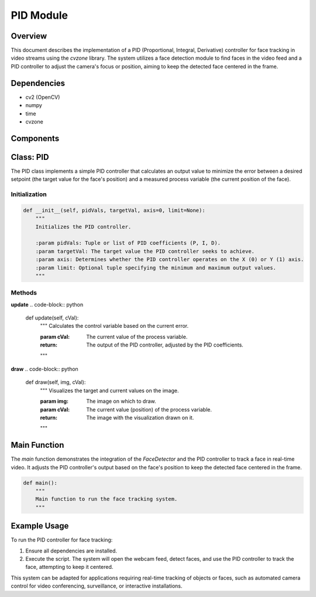 PID Module
================================

Overview
--------
This document describes the implementation of a PID (Proportional, Integral, Derivative) controller for face tracking in video streams using the `cvzone` library. The system utilizes a face detection module to find faces in the video feed and a PID controller to adjust the camera's focus or position, aiming to keep the detected face centered in the frame.

Dependencies
------------
- cv2 (OpenCV)
- numpy
- time
- cvzone

Components
----------

Class: PID
----------
The PID class implements a simple PID controller that calculates an output value to minimize the error between a desired setpoint (the target value for the face's position) and a measured process variable (the current position of the face).

Initialization
~~~~~~~~~~~~~~
.. code-block:: python

    def __init__(self, pidVals, targetVal, axis=0, limit=None):
        """
        Initializes the PID controller.

        :param pidVals: Tuple or list of PID coefficients (P, I, D).
        :param targetVal: The target value the PID controller seeks to achieve.
        :param axis: Determines whether the PID controller operates on the X (0) or Y (1) axis.
        :param limit: Optional tuple specifying the minimum and maximum output values.
        """

Methods
~~~~~~~
**update**
.. code-block:: python

    def update(self, cVal):
        """
        Calculates the control variable based on the current error.

        :param cVal: The current value of the process variable.
        :return: The output of the PID controller, adjusted by the PID coefficients.
        """

**draw**
.. code-block:: python

    def draw(self, img, cVal):
        """
        Visualizes the target and current values on the image.

        :param img: The image on which to draw.
        :param cVal: The current value (position) of the process variable.
        :return: The image with the visualization drawn on it.
        """

Main Function
-------------
The `main` function demonstrates the integration of the `FaceDetector` and the PID controller to track a face in real-time video. It adjusts the PID controller's output based on the face's position to keep the detected face centered in the frame.

.. code-block:: python

    def main():
        """
        Main function to run the face tracking system.
        """

Example Usage
-------------
To run the PID controller for face tracking:

1. Ensure all dependencies are installed.
2. Execute the script. The system will open the webcam feed, detect faces, and use the PID controller to track the face, attempting to keep it centered.

This system can be adapted for applications requiring real-time tracking of objects or faces, such as automated camera control for video conferencing, surveillance, or interactive installations.
